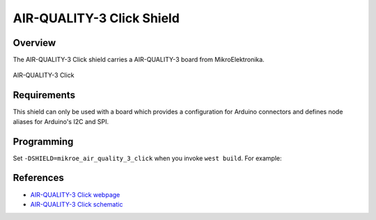 .. _shield_mikroe_air_quality_3_click:

AIR-QUALITY-3 Click Shield
==========================

Overview
********

The AIR-QUALITY-3 Click shield carries a AIR-QUALITY-3 board from MikroElektronika.

.. figure:: images/air-quality-3-click.png
   :align: center
   :alt: AIR-QUALITY-3 Click

   AIR-QUALITY-3 Click

Requirements
************

This shield can only be used with a board which provides a configuration
for Arduino connectors and defines node aliases for Arduino's I2C and SPI.

Programming
**********

Set ``-DSHIELD=mikroe_air_quality_3_click`` when you invoke ``west build``. For example:

.. zephyr-app-commands::
   :zephyr-app: samples/sensor/
   :board: nrf52840dk_nrf52840
   :shield: mikroe_air_quality_3_click
   :goals: build

References
**********

- `AIR-QUALITY-3 Click webpage`_
- `AIR-QUALITY-3 Click schematic`_

.. _AIR-QUALITY-3 Click webpage: https://www.mikroe.com/air-quality-3-click
.. _AIR-QUALITY-3 Click schematic: https://download.mikroe.com/documents/add-on-boards/click/air-quality-3-click/
